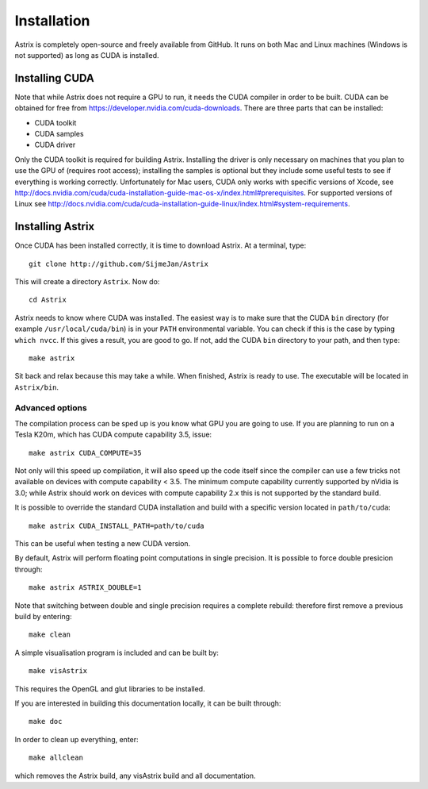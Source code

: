 Installation
=========================

Astrix is completely open-source and freely available from GitHub. It runs on both Mac and Linux machines (Windows is not supported) as long as CUDA is installed.

Installing CUDA
-------------------------------

Note that while Astrix does not require a GPU to run, it needs the CUDA compiler in order to be built. CUDA can be obtained for free from https://developer.nvidia.com/cuda-downloads. There are three parts that can be installed:

* CUDA toolkit
* CUDA samples
* CUDA driver

Only the CUDA toolkit is required for building Astrix. Installing the driver is only necessary on machines that you plan to use the GPU of (requires root access); installing the samples is optional but they include some useful tests to see if everything is working correctly. Unfortunately for Mac users, CUDA only works with specific versions of Xcode, see http://docs.nvidia.com/cuda/cuda-installation-guide-mac-os-x/index.html#prerequisites. For supported versions of Linux see http://docs.nvidia.com/cuda/cuda-installation-guide-linux/index.html#system-requirements.

Installing Astrix
-------------------------------

Once CUDA has been installed correctly, it is time to download Astrix. At a terminal, type::

  git clone http://github.com/SijmeJan/Astrix

This will create a directory ``Astrix``. Now do::

  cd Astrix

Astrix needs to know where CUDA was installed. The easiest way is to make sure that the CUDA ``bin`` directory (for example ``/usr/local/cuda/bin``) is in your ``PATH`` environmental variable.  You can check if this is the case by typing ``which nvcc``. If this gives a result, you are good to go. If not, add the CUDA ``bin`` directory to your path, and then type::

  make astrix

Sit back and relax because this may take a while. When finished, Astrix is ready to use. The executable will be located in ``Astrix/bin``.

Advanced options
++++++++++++++++++++++++++

The compilation process can be sped up is you know what GPU you are going to use. If you are planning to run on a Tesla K20m, which has CUDA compute capability 3.5, issue::

  make astrix CUDA_COMPUTE=35

Not only will this speed up compilation, it will also speed up the code itself since the compiler can use a few tricks not available on devices with compute capability < 3.5. The minimum compute capability currently supported by nVidia is 3.0; while Astrix should work on devices with compute capability 2.x this is not supported by the standard build.

It is possible to override the standard CUDA installation and build with a specific version located in ``path/to/cuda``::

  make astrix CUDA_INSTALL_PATH=path/to/cuda

This can be useful when testing a new CUDA version.

By default, Astrix will perform floating point computations in single precision. It is possible to force double presicion through::

  make astrix ASTRIX_DOUBLE=1

Note that switching between double and single precision requires a complete rebuild: therefore first remove a previous build by entering::

  make clean

A simple visualisation program is included and can be built by::

  make visAstrix

This requires the OpenGL and glut libraries to be installed.

If you are interested in building this documentation locally, it can be built through::

  make doc

In order to clean up everything, enter::

  make allclean

which removes the Astrix build, any visAstrix build and all documentation.
